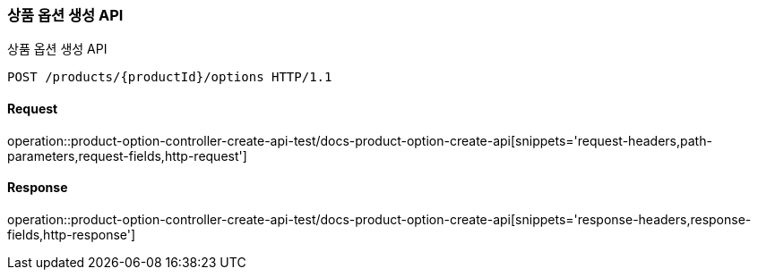 [[ProductOptionCreate]]
=== 상품 옵션 생성 API
상품 옵션 생성 API

[source,http,options="nowrap"]
----
POST /products/{productId}/options HTTP/1.1
----

==== Request
operation::product-option-controller-create-api-test/docs-product-option-create-api[snippets='request-headers,path-parameters,request-fields,http-request']

==== Response
operation::product-option-controller-create-api-test/docs-product-option-create-api[snippets='response-headers,response-fields,http-response']
